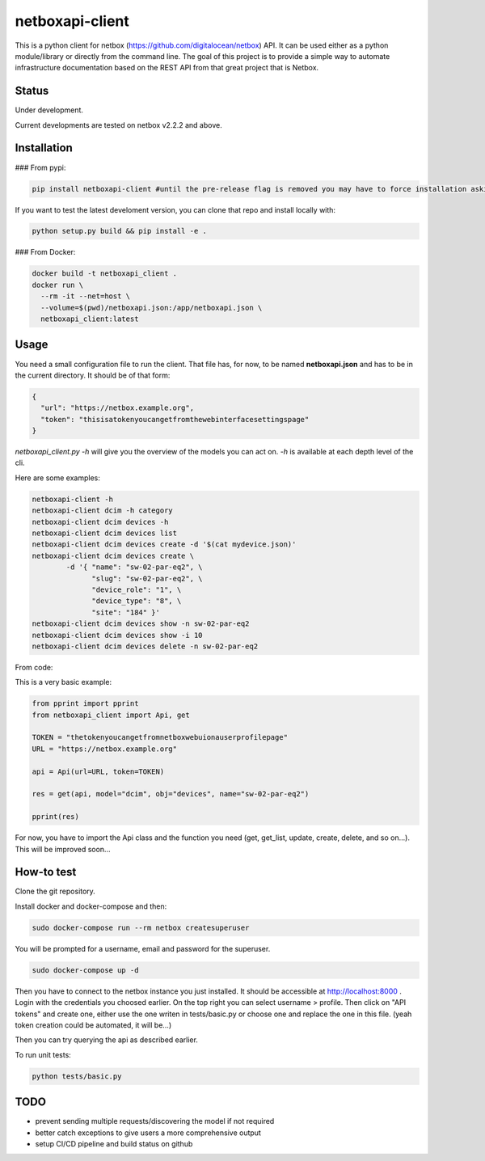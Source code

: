 netboxapi-client
================

This is a python client for netbox (https://github.com/digitalocean/netbox) API. It can be used either as a python module/library or directly from the command line.
The goal of this project is to provide a simple way to automate infrastructure documentation based on the REST API from that great project that is Netbox.

Status
------

Under development.

Current developments are tested on netbox v2.2.2 and above.



Installation
------------

### From pypi:

.. code-block:: bash

  pip install netboxapi-client #until the pre-release flag is removed you may have to force installation asking specifically for a release ie: pip install netboxapi-client==0.1b1

If you want to test the latest develoment version, you can clone that repo and install locally with:

.. code-block:: bash

	python setup.py build && pip install -e .


### From Docker:

.. code-block:: bash

  docker build -t netboxapi_client .
  docker run \
    --rm -it --net=host \
    --volume=$(pwd)/netboxapi.json:/app/netboxapi.json \
    netboxapi_client:latest



Usage
-----

You need a small configuration file to run the client. That file has, for now, to be named **netboxapi.json** and has to be in the current directory. It should be of that form:

.. code-block:: json

  {
    "url": "https://netbox.example.org",
    "token": "thisisatokenyoucangetfromthewebinterfacesettingspage"
  }

`netboxapi_client.py -h` will give you the overview of the models you can act on. `-h` is available at each depth level of the cli.

Here are some examples:

.. code-block:: bash

	netboxapi-client -h
	netboxapi-client dcim -h category
	netboxapi-client dcim devices -h
	netboxapi-client dcim devices list
	netboxapi-client dcim devices create -d '$(cat mydevice.json)'
	netboxapi-client dcim devices create \
		-d '{ "name": "sw-02-par-eq2", \
		      "slug": "sw-02-par-eq2", \
		      "device_role": "1", \
		      "device_type": "8", \
		      "site": "184" }'
	netboxapi-client dcim devices show -n sw-02-par-eq2
	netboxapi-client dcim devices show -i 10
	netboxapi-client dcim devices delete -n sw-02-par-eq2

From code:

This is a very basic example:

.. code-block:: python

	from pprint import pprint
	from netboxapi_client import Api, get

	TOKEN = "thetokenyoucangetfromnetboxwebuionauserprofilepage"
	URL = "https://netbox.example.org"

	api = Api(url=URL, token=TOKEN)

	res = get(api, model="dcim", obj="devices", name="sw-02-par-eq2")

	pprint(res)

For now, you have to import the Api class and the function you need (get, get_list, update, create, delete, and so on...). This will be improved soon...

How-to test
-----------

Clone the git repository.

Install docker and docker-compose and then:

.. code-block:: bash

  sudo docker-compose run --rm netbox createsuperuser

You will be prompted for a username, email and password for the superuser.

.. code-block:: bash

  sudo docker-compose up -d

Then you have to connect to the netbox instance you just installed. It should be accessible at http://localhost:8000 . Login with the credentials you choosed earlier. On the top right you can select username > profile. Then click on "API tokens" and create one, either use the one writen in tests/basic.py or choose one and replace the one in this file. (yeah token creation could be automated, it will be...)

Then you can try querying the api as described earlier.

To run unit tests:

.. code-block:: bash

  python tests/basic.py

TODO
----

- prevent sending multiple requests/discovering the model if not required
- better catch exceptions to give users a more comprehensive output
- setup CI/CD pipeline and build status on github

